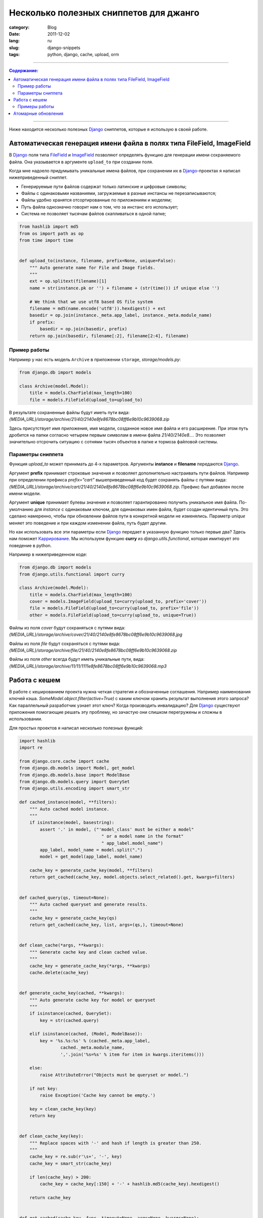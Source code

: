 Несколько полезных сниппетов для джанго
#######################################

:category: Blog
:date: 2011-12-02
:lang: ru
:slug: django-snippets
:tags: python, django, cache, upload, orm

----

.. contents:: Содержание:

----

Ниже находится несколько полезных Django_ сниппетов, которые я использую в своей работе.


Автоматическая генерация имени файла в полях типа FileField, ImageField
=======================================================================

В Django_ поля типа FileField_ и ImageField_ позволяют определять функцию для генерации имени
сохраняемого файла. Она указывается в аргументе ``upload_to`` при создании поля.

Когда мне надоело придумывать уникальные имена файлов, при сохранении их
в Django_-проектах я написал нижеприведенный сниппет.

- Генерируемые пути файлов содержат только латинские и цифровые символы;
- Файлы с одинаковыми названиями, загружаемые в разные инстансы не перезаписываются;
- Файлы удобно хранятся отсортированные по приложениям и моделям;
- Путь файла однозначно говорит нам о том, что за инстанс его использует;
- Система не позволяет тысячам файлов скапливаться в одной папке;

.. code-block:: python

    from hashlib import md5
    from os import path as op
    from time import time


    def upload_to(instance, filename, prefix=None, unique=False):
        """ Auto generate name for File and Image fields.
        """
        ext = op.splitext(filename)[1]
        name = str(instance.pk or '') + filename + (str(time()) if unique else '')

        # We think that we use utf8 based OS file system
        filename = md5(name.encode('utf8')).hexdigest() + ext
        basedir = op.join(instance._meta.app_label, instance._meta.module_name)
        if prefix:
            basedir = op.join(basedir, prefix)
        return op.join(basedir, filename[:2], filename[2:4], filename)


Пример работы
-------------

Например у нас есть модель ``Archive`` в приложении ``storage``, `storage/models.py`:

.. code-block:: python

    from django.db import models

    class Archive(model.Model):
        title = models.CharField(max_length=100)
        file = models.FileField(upload_to=upload_to)

В результате сохраненные файлы будут иметь пути вида:
`{MEDIA_URL}/storage/archive/21/40/2140e8fe8678bc08ff6e9b10c9639068.zip`

Здесь присутствует имя приложения, имя модели, созданное новое имя файла и его расширение.
При этом путь дробится на папки согласно четырем первым символам в имени файла `21/40/2140e8...`.
Это позволяет значительно отсрочить ситуацию с сотнями тысяч объектов в папке и тормоза файловой системы.

Параметры сниппета
------------------

Функция `upload_to` может принимать до 4-х параметров. Аргументы **instance** и **filename** передаются Django_.

Аргумент **prefix** принимает строковые значения и позволяет дополнительно настраивать пути файлов.
Например при определении префикса `prefix="cart"` вышеприведенный код будет сохранять файлы с путями вида: 
`{MEDIA_URL}/storage/archive/cart/21/40/2140e8fe8678bc08ff6e9b10c9639068.zip`. Префикс был добавлен после имени модели.

Аргумент **unique** принимает булевы значения и позволяет гарантированно получить уникальное имя файла. По-умолчанию для `instance`
с одинаковым ключом, для одинаковых имен файла, будет создан идентичный путь. Это сделано намеренно, чтобы при обновлении
файлов пути в конкретной модели не изменялись. Параметр `unique` меняет это поведение и при каждом изменении файла, путь будет другим.

Но как использовать все эти параметры если Django_ передает в указанную функцию только первые два? Здесь нам поможет Каррирование_.
Мы используем функцию **curry** из `django.utils.functional`, которая имитирует это поведение в python.

Например в нижеприведенном коде:

.. code-block:: python

    from django.db import models
    from django.utils.functional import curry

    class Archive(model.Model):
        title = models.CharField(max_length=100)
        cover = models.ImageField(upload_to=curry(upload_to, prefix='cover'))
        file = models.FileField(upload_to=curry(upload_to, prefix='file'))
        other = models.FileField(upload_to=curry(upload_to, unique=True))

Файлы из поля `cover` будут сохраняться с путями вида: `{MEDIA_URL}/storage/archive/cover/21/40/2140e8fe8678bc08ff6e9b10c9639068.jpg`

Файлы из поля `file` будут сохраняться с путями вида: `{MEDIA_URL}/storage/archive/file/21/40/2140e8fe8678bc08ff6e9b10c9639068.zip`

Файлы из поля `other` всегда будут иметь уникальные пути, вида: `{MEDIA_URL}/storage/archive/11/11/1111e8fe8678bc08ff6e9b10c9639068.mp3`


Работа с кешем
==============

В работе с кешированием проекта нужна четкая стратегия и обозначенные соглашения.
Например наименования ключей кэша. `SomeModel.object.filter(active=True)` с каким ключом хранить
результат выполнения этого запроса? Как параллельный разработчик узнает этот ключ? Когда производить
инвалидацию? Для Django_ существуют приложения помогающие решать эту проблему, но зачастую они слишком
перегружены и сложны в использовании.

Для простых проектов я написал несколько полезных функций:

.. code-block:: python

    import hashlib
    import re

    from django.core.cache import cache
    from django.db.models import Model, get_model
    from django.db.models.base import ModelBase
    from django.db.models.query import QuerySet
    from django.utils.encoding import smart_str

    def cached_instance(model, **filters):
        """ Auto cached model instance.
        """
        if isinstance(model, basestring):
            assert '.' in model, ("'model_class' must be either a model"
                                    " or a model name in the format"
                                    " app_label.model_name")
            app_label, model_name = model.split(".")
            model = get_model(app_label, model_name)

        cache_key = generate_cache_key(model, **filters)
        return get_cached(cache_key, model.objects.select_related().get, kwargs=filters)


    def cached_query(qs, timeout=None):
        """ Auto cached queryset and generate results.
        """
        cache_key = generate_cache_key(qs)
        return get_cached(cache_key, list, args=(qs,), timeout=None)


    def clean_cache(*args, **kwargs):
        """ Generate cache key and clean cached value.
        """
        cache_key = generate_cache_key(*args, **kwargs)
        cache.delete(cache_key)


    def generate_cache_key(cached, **kwargs):
        """ Auto generate cache key for model or queryset
        """
        if isinstance(cached, QuerySet):
            key = str(cached.query)

        elif isinstance(cached, (Model, ModelBase)):
            key = '%s.%s:%s' % (cached._meta.app_label,
                    cached._meta.module_name,
                    ','.join('%s=%s' % item for item in kwargs.iteritems()))

        else:
            raise AttributeError("Objects must be queryset or model.")

        if not key:
            raise Exception('Cache key cannot be empty.')

        key = clean_cache_key(key)
        return key


    def clean_cache_key(key):
        """ Replace spaces with '-' and hash if length is greater than 250.
        """
        cache_key = re.sub(r'\s+', '-', key)
        cache_key = smart_str(cache_key)

        if len(cache_key) > 200:
            cache_key = cache_key[:150] + '-' + hashlib.md5(cache_key).hexdigest()

        return cache_key


    def get_cached(cache_key, func, timeout=None, args=None, kwargs=None):
        args = args or list()
        kwargs = kwargs or dict()
        result = cache.get(cache_key)

        if result is None:

            if timeout is None:
                timeout = cache.default_timeout

            result = func(*args, **kwargs)
            cache.set(cache_key, result, timeout=timeout)

        return result

        #**

Примеры работы
--------------

.. code-block:: python

    # Генерация ключей для Queryset (разные ключи для разных запросов)
    print generate_cache_key(TaxiStation.objects.all())
    print generate_cache_key(TaxiStation.objects.all())
    print generate_cache_key(TaxiStation.objects.filter(active=True))
    print generate_cache_key(TaxiStation.objects.filter(city=1, title="intaxi"))
    print generate_cache_key(TaxiStation.objects.filter(active=True))

    # Output: 'SELECT-"main_taxistation"."id",-"main_taxistation"."active",-"main_taxistation"."title",-"main_taxistation"."city_id",-"main_taxistation"."agent_id",--873aa3b2fbd81cdaa9fce75e60706579'
    # Output: 'SELECT-"main_taxistation"."id",-"main_taxistation"."active",-"main_taxistation"."title",-"main_taxistation"."city_id",-"main_taxistation"."agent_id",--873aa3b2fbd81cdaa9fce75e60706579'
    # Output: 'SELECT-"main_taxistation"."id",-"main_taxistation"."active",-"main_taxistation"."title",-"main_taxistation"."city_id",-"main_taxistation"."agent_id",--043271300c8db6cc9152ef3119e6195c'
    # Output: 'SELECT-"main_taxistation"."id",-"main_taxistation"."active",-"main_taxistation"."title",-"main_taxistation"."city_id",-"main_taxistation"."agent_id",--98960ebe77c30e08fe6b4a4fd2b1ab57'
    # Output: 'SELECT-"main_taxistation"."id",-"main_taxistation"."active",-"main_taxistation"."title",-"main_taxistation"."city_id",-"main_taxistation"."agent_id",--043271300c8db6cc9152ef3119e6195c'

    # Генерация ключей для Model
    print generate_cache_key(TaxiStation, pk=100, active=True)
    print generate_cache_key(TaxiStation, pk=50)

    # Output: main.taxistation:pk=50

    # Кеширование Queryset (получение данных из кеша или из БД с сохранением в кеш)
    all = cached_query(SomeModel.objects.all())
    some_results =  cached_query(SomeModel.objects.filter(param=True))

    # Принудительная очистка кеша Queryset
    clean_cache(SomeModel.objects.all())
    clean_cache(SomeModel.objects.filter(param=True))

    # Кеширование instance
    order = cached_instance(Order, pk=20, title="Some title")

    # можно и по имени
    order = cached_instance('app.order', pk=20, title="Some title")

    # Очистка кеша
    clean_cache(Order, pk=20, title="Some title")


Атомарные обновления
====================

Часто возникают ситуации когда нам необходимо обновить одно или несколько полей объекта.
В Django_ по-умолчанию это можно сделать при помощи следующего кода:

.. code-block:: python

    # Допустим у нас есть объект order (instance of model)
    order.custom_field = custom_value
    order.full_clean()
    order.save()

При этом ORM Django_ создает и выполняет запрос содержащий обновление **всех полей** объекта, что может быть довольно медленной операцией.

Значительно быстрее сработает следующая конструкция:

.. code-block:: python

    order.custom_field = custom_value
    order.full_clean()
    Order.objects.filter(pk=order.pk).update(custom_field = custom_value)

Но она несколько неудобна. Следующая функция решает эту проблему.

.. code-block:: python

    import operator

    from django.db import models
    from django.db.models.expressions import F, ExpressionNode


    EXPRESSION_NODE_CALLBACKS = {
        ExpressionNode.ADD: operator.add,
        ExpressionNode.SUB: operator.sub,
        ExpressionNode.MUL: operator.mul,
        ExpressionNode.DIV: operator.div,
        ExpressionNode.MOD: operator.mod,
        ExpressionNode.AND: operator.and_,
        ExpressionNode.OR: operator.or_,
        }

    class CannotResolve(Exception):
        pass

    def _resolve(instance, node):
        if isinstance(node, F):
            return getattr(instance, node.name)
        elif isinstance(node, ExpressionNode):
            return _resolve(instance, node)
        return node

    def resolve_expression_node(instance, node):
        op = EXPRESSION_NODE_CALLBACKS.get(node.connector, None)
        if not op:
            raise CannotResolve
        runner = _resolve(instance, node.children[0])
        for n in node.children[1:]:
            runner = op(runner, _resolve(instance, n))
        return runner

    def update(instance, full_clean=False, **kwargs):
        "Atomically update instance, setting field/value pairs from kwargs"

        # apply the updated args to the instance to mimic the change
        # note that these might slightly differ from the true database values
        # as the DB could have been updated by another thread. callers should
        # retrieve a new copy of the object if up-to-date values are required
        for k, v in kwargs.iteritems():
            if isinstance(v, ExpressionNode):
                v = resolve_expression_node(instance, v)
            setattr(instance, k, v)

        # clean instance before update
        if full_clean:
            instance.full_clean()

        # fields that use auto_now=True should be updated corrected, too!
        for field in instance._meta.fields:
            if hasattr(field, 'auto_now') and field.auto_now and field.name not in kwargs:
                kwargs[field.name] = field.pre_save(instance, False)

        rows_affected = instance.__class__._default_manager.filter(pk=instance.pk).update(**kwargs)
        return rows_affected

    #**

Теперь мы можем делать так:

.. code-block:: python

    # Обновили объект и сохранили его в базу, через
    update(order, custom_field=custom_value)

    print order.custom_field
    # Output: custom_value

Или даже так:

.. code-block:: python

    update(order, custom_field=custom_value, other_field=other_value, more_field=more_value)

Обходясь при этом без тяжелых запросов к базе.

::

    SELECT (1) AS "a" FROM "main_order" WHERE "main_order"."id" = 22387  LIMIT 1; args=(22387,)
    UPDATE "main_order" SET "created_at" = E'2011-12-02 19:39:00.969044', "city_id" = 1, "when" = E'2011-12-02 19:50:00', "price" = E'100.00', "expected_price" = E'350.00', "car_class" = 10, "conditioner" = false, "smoke" = false, "no_smoke" = false, "child_seat" = false, "long_length" = false, "meet_sign" = false, "from_address_id" = 17130, "to_address_id" = 17131, "route_id" = NULL, "from_node_id" = 501, "to_node_id" = 501, "from_address_entrance_no" = E'', "from_comment" = E'', "to_comment" = E'', "flight_number" = E'', "meet_sign_text" = E'', "auto_id" = NULL, "fare_id" = 42, "taxistation_id" = 1, "passenger_id" = 71111111111, "device_id" = E'200774696189910', "device_agent" = E'Mozilla/5.0 (X11; Linux x86_64) AppleWebKit/535.2 ', "device_name" = E'Web', "device_token" = E'', "device_sms" = true, "current_status" = E'WaitForCarAssigment', "updated" = E'2011-12-02 19:40:09.405462', "credit" = false WHERE "main_order"."id" = 22387 ; args=(u'2011-12-02 19:39:00.969044', 1, u'2011-12-02 19:50:00', u'100.00', u'350.00', 10, False, False, False, False, False, False, 17130, 17131, 501, 501, u'', u'', u'', u'', u'', 42, 1, 71111111111L, u'200774696189910', u'Mozilla/5.0 (X11; Linux x86_64) AppleWebKit/535.2 ', u'Web', u'', True, 'WaitForCarAssigment', u'2011-12-02 19:40:09.405462', False, 22387)

VS ::

    UPDATE "main_order" SET "price" = E'100.00' WHERE "main_order"."id" = 22387 ; args=(u'100.00', 22387)


Надеюсь эти несколько простых функций, будут также полезны вам, как и мне.


.. _Django: http://djangoproject.com/
.. _FileField: https://docs.djangoproject.com/en/dev/ref/models/fields/#filefield
.. _ImageField: https://docs.djangoproject.com/en/dev/ref/models/fields/#imagefield
.. _Каррирование: http://ru.wikipedia.org/wiki/%D0%9A%D0%B0%D1%80%D1%80%D0%B8%D1%80%D0%BE%D0%B2%D0%B0%D0%BD%D0%B8%D0%B5
